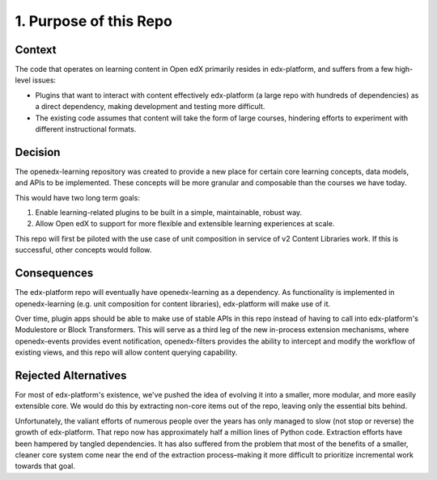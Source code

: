 1. Purpose of this Repo
=======================

Context
-------

The code that operates on learning content in Open edX primarily resides in edx-platform, and suffers from a few high-level issues:

* Plugins that want to interact with content effectively edx-platform (a large repo with hundreds of dependencies) as a direct dependency, making development and testing more difficult.
* The existing code assumes that content will take the form of large courses, hindering efforts to experiment with different instructional formats.

Decision
--------

The openedx-learning repository was created to provide a new place for certain core learning concepts, data models, and APIs to be implemented. These concepts will be more granular and composable than the courses we have today.

This would have two long term goals:

#. Enable learning-related plugins to be built in a simple, maintainable, robust way.
#. Allow Open edX to support for more flexible and extensible learning experiences at scale.

This repo will first be piloted with the use case of unit composition in service of v2 Content Libraries work. If this is successful, other concepts would follow.

Consequences
------------

The edx-platform repo will eventually have openedx-learning as a dependency. As functionality is implemented in openedx-learning (e.g. unit composition for content libraries), edx-platform will make use of it.

Over time, plugin apps should be able to make use of stable APIs in this repo instead of having to call into edx-platform's Modulestore or Block Transformers. This will serve as a third leg of the new in-process extension mechanisms, where openedx-events provides event notification, openedx-filters provides the ability to intercept and modify the workflow of existing views, and this repo will allow content querying capability.

Rejected Alternatives
---------------------

For most of edx-platform's existence, we've pushed the idea of evolving it into a smaller, more modular, and more easily extensible core. We would do this by extracting non-core items out of the repo, leaving only the essential bits behind.

Unfortunately, the valiant efforts of numerous people over the years has only managed to slow (not stop or reverse) the growth of edx-platform. That repo now has approximately half a million lines of Python code. Extraction efforts have been hampered by tangled dependencies. It has also suffered from the problem that most of the benefits of a smaller, cleaner core system come near the end of the extraction process–making it more difficult to prioritize incremental work towards that goal.
